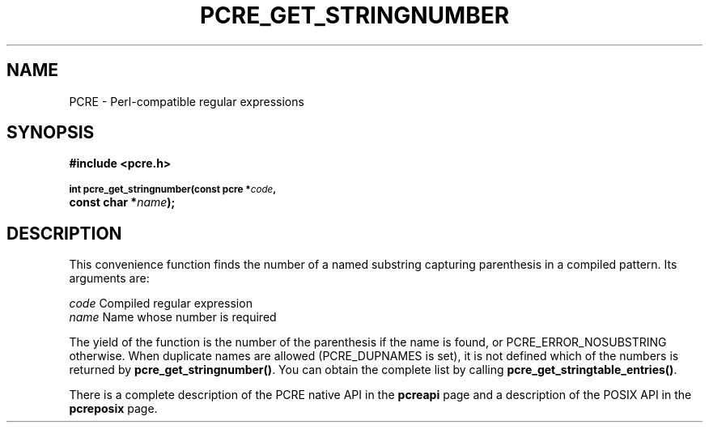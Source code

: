 .TH PCRE_GET_STRINGNUMBER 3
.SH NAME
PCRE - Perl-compatible regular expressions
.SH SYNOPSIS
.rs
.sp
.B #include <pcre.h>
.PP
.SM
.B int pcre_get_stringnumber(const pcre *\fIcode\fP,
.ti +5n
.B const char *\fIname\fP);
.
.SH DESCRIPTION
.rs
.sp
This convenience function finds the number of a named substring capturing
parenthesis in a compiled pattern. Its arguments are:
.sp
  \fIcode\fP    Compiled regular expression
  \fIname\fP    Name whose number is required
.sp
The yield of the function is the number of the parenthesis if the name is
found, or PCRE_ERROR_NOSUBSTRING otherwise. When duplicate names are allowed
(PCRE_DUPNAMES is set), it is not defined which of the numbers is returned by
\fBpcre_get_stringnumber()\fP. You can obtain the complete list by calling
\fBpcre_get_stringtable_entries()\fP.
.P
There is a complete description of the PCRE native API in the
.\" HREF
\fBpcreapi\fP
.\"
page and a description of the POSIX API in the
.\" HREF
\fBpcreposix\fP
.\"
page.

